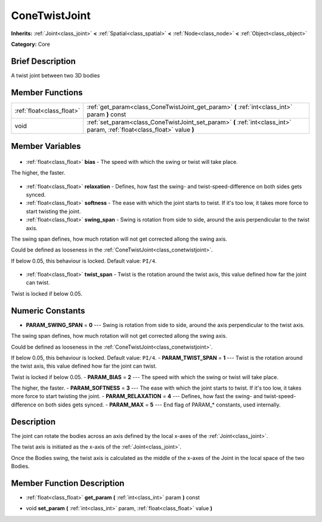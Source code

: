 .. Generated automatically by doc/tools/makerst.py in Godot's source tree.
.. DO NOT EDIT THIS FILE, but the ConeTwistJoint.xml source instead.
.. The source is found in doc/classes or modules/<name>/doc_classes.

.. _class_ConeTwistJoint:

ConeTwistJoint
==============

**Inherits:** :ref:`Joint<class_joint>` **<** :ref:`Spatial<class_spatial>` **<** :ref:`Node<class_node>` **<** :ref:`Object<class_object>`

**Category:** Core

Brief Description
-----------------

A twist joint between two 3D bodies

Member Functions
----------------

+----------------------------+---------------------------------------------------------------------------------------------------------------------------+
| :ref:`float<class_float>`  | :ref:`get_param<class_ConeTwistJoint_get_param>` **(** :ref:`int<class_int>` param **)** const                            |
+----------------------------+---------------------------------------------------------------------------------------------------------------------------+
| void                       | :ref:`set_param<class_ConeTwistJoint_set_param>` **(** :ref:`int<class_int>` param, :ref:`float<class_float>` value **)** |
+----------------------------+---------------------------------------------------------------------------------------------------------------------------+

Member Variables
----------------

  .. _class_ConeTwistJoint_bias:

- :ref:`float<class_float>` **bias** - The speed with which the swing or twist will take place.

The higher, the faster.

  .. _class_ConeTwistJoint_relaxation:

- :ref:`float<class_float>` **relaxation** - Defines, how fast the swing- and twist-speed-difference on both sides gets synced.

  .. _class_ConeTwistJoint_softness:

- :ref:`float<class_float>` **softness** - The ease with which the joint starts to twist. If it's too low, it takes more force to start twisting the joint.

  .. _class_ConeTwistJoint_swing_span:

- :ref:`float<class_float>` **swing_span** - Swing is rotation from side to side, around the axis perpendicular to the twist axis.

The swing span defines, how much rotation will not get corrected allong the swing axis.

Could be defined as looseness in the :ref:`ConeTwistJoint<class_conetwistjoint>`.

If below 0.05, this behaviour is locked. Default value: ``PI/4``.

  .. _class_ConeTwistJoint_twist_span:

- :ref:`float<class_float>` **twist_span** - Twist is the rotation around the twist axis, this value defined how far the joint can twist.

Twist is locked if below 0.05.


Numeric Constants
-----------------

- **PARAM_SWING_SPAN** = **0** --- Swing is rotation from side to side, around the axis perpendicular to the twist axis.

The swing span defines, how much rotation will not get corrected allong the swing axis.

Could be defined as looseness in the :ref:`ConeTwistJoint<class_conetwistjoint>`.

If below 0.05, this behaviour is locked. Default value: ``PI/4``.
- **PARAM_TWIST_SPAN** = **1** --- Twist is the rotation around the twist axis, this value defined how far the joint can twist.

Twist is locked if below 0.05.
- **PARAM_BIAS** = **2** --- The speed with which the swing or twist will take place.

The higher, the faster.
- **PARAM_SOFTNESS** = **3** --- The ease with which the joint starts to twist. If it's too low, it takes more force to start twisting the joint.
- **PARAM_RELAXATION** = **4** --- Defines, how fast the swing- and twist-speed-difference on both sides gets synced.
- **PARAM_MAX** = **5** --- End flag of PARAM\_\* constants, used internally.

Description
-----------

The joint can rotate the bodies across an axis defined by the local x-axes of the :ref:`Joint<class_joint>`.

The twist axis is initiated as the x-axis of the :ref:`Joint<class_joint>`.

Once the Bodies swing, the twist axis is calculated as the middle of the x-axes of the Joint in the local space of the two Bodies.

Member Function Description
---------------------------

.. _class_ConeTwistJoint_get_param:

- :ref:`float<class_float>` **get_param** **(** :ref:`int<class_int>` param **)** const

.. _class_ConeTwistJoint_set_param:

- void **set_param** **(** :ref:`int<class_int>` param, :ref:`float<class_float>` value **)**


